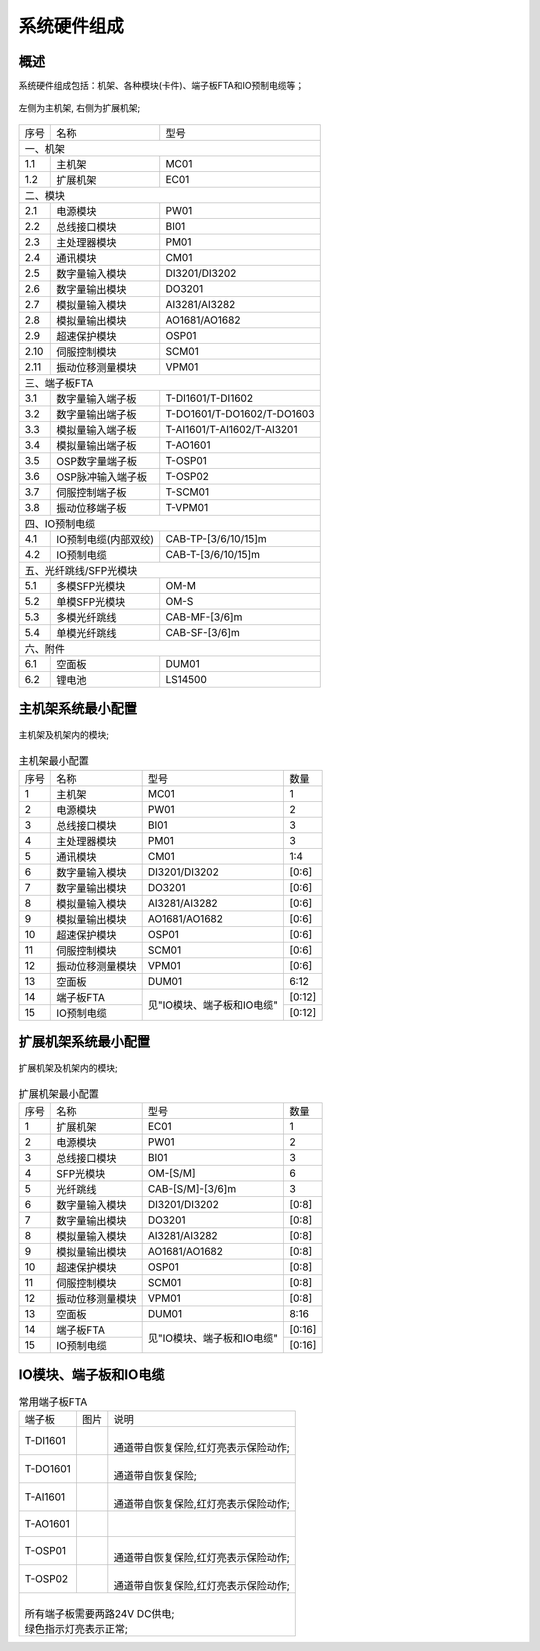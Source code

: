 系统硬件组成
==================================

概述
------------------------------------------------------

系统硬件组成包括：机架、各种模块(卡件)、端子板FTA和IO预制电缆等；

.. figure:: images/MC01_EC01.png
   :align: center 
   :alt: 左侧为主机架, 右侧为扩展机架
   
   左侧为主机架, 右侧为扩展机架;

+------+--------------------------+--------------------------+
|序号  |名称                      |型号                      |
+------+--------------------------+--------------------------+
|一、机架                                                    |
+------+--------------------------+--------------------------+
|1.1   |主机架                    |MC01                      |
+------+--------------------------+--------------------------+
|1.2   |扩展机架                  |EC01                      |
+------+--------------------------+--------------------------+
|二、模块                                                    |
+------+--------------------------+--------------------------+
|2.1   |电源模块                  |PW01                      |
+------+--------------------------+--------------------------+
|2.2   |总线接口模块              |BI01                      |
+------+--------------------------+--------------------------+
|2.3   |主处理器模块              |PM01                      |
+------+--------------------------+--------------------------+
|2.4   |通讯模块                  |CM01                      |
+------+--------------------------+--------------------------+
|2.5   |数字量输入模块            |DI3201/DI3202             |
+------+--------------------------+--------------------------+
|2.6   |数字量输出模块            |DO3201                    |
+------+--------------------------+--------------------------+
|2.7   |模拟量输入模块            |AI3281/AI3282             |
+------+--------------------------+--------------------------+
|2.8   |模拟量输出模块            |AO1681/AO1682             |
+------+--------------------------+--------------------------+
|2.9   |超速保护模块              |OSP01                     |
+------+--------------------------+--------------------------+
|2.10  |伺服控制模块              |SCM01                     |
+------+--------------------------+--------------------------+
|2.11  |振动位移测量模块          |VPM01                     |
+------+--------------------------+--------------------------+
|三、端子板FTA                                               |
+------+--------------------------+--------------------------+
|3.1   |数字量输入端子板          |T-DI1601/T-DI1602         |
+------+--------------------------+--------------------------+
|3.2   |数字量输出端子板          |T-DO1601/T-DO1602/T-DO1603|
+------+--------------------------+--------------------------+
|3.3   |模拟量输入端子板          |T-AI1601/T-AI1602/T-AI3201|
+------+--------------------------+--------------------------+
|3.4   |模拟量输出端子板          |T-AO1601                  |
+------+--------------------------+--------------------------+
|3.5   |OSP数字量端子板           |T-OSP01                   |
+------+--------------------------+--------------------------+
|3.6   |OSP脉冲输入端子板         |T-OSP02                   |
+------+--------------------------+--------------------------+
|3.7   |伺服控制端子板            |T-SCM01                   |
+------+--------------------------+--------------------------+
|3.8   |振动位移端子板            |T-VPM01                   |
+------+--------------------------+--------------------------+
|四、IO预制电缆                                              |
+------+--------------------------+--------------------------+
|4.1   |IO预制电缆(内部双绞)      |CAB-TP-[3/6/10/15]m       |
+------+--------------------------+--------------------------+
|4.2   |IO预制电缆                |CAB-T-[3/6/10/15]m        |
+------+--------------------------+--------------------------+
|五、光纤跳线/SFP光模块                                      |
+------+--------------------------+--------------------------+
|5.1   |多模SFP光模块             |OM-M                      |
+------+--------------------------+--------------------------+
|5.2   |单模SFP光模块             |OM-S                      |
+------+--------------------------+--------------------------+
|5.3   |多模光纤跳线              |CAB-MF-[3/6]m             |
+------+--------------------------+--------------------------+
|5.4   |单模光纤跳线              |CAB-SF-[3/6]m             |
+------+--------------------------+--------------------------+
|六、附件                                                    |
+------+--------------------------+--------------------------+
|6.1   |空面板                    |DUM01                     |
+------+--------------------------+--------------------------+
|6.2   |锂电池                    |LS14500                   |
+------+--------------------------+--------------------------+


主机架系统最小配置
------------------------------------------------------

.. figure:: images/MC01.png
   :align: center 
   :alt: 主机架及机架内的模块
   
   主机架及机架内的模块;

..  table:: 主机架最小配置

	+------+----------------------+--------------------------+----------+
	|序号  |名称                  |型号                      |数量      |
	+------+----------------------+--------------------------+----------+
	|1     |主机架                |MC01                      |1         |
	+------+----------------------+--------------------------+----------+
	|2     |电源模块              |PW01                      |2         |
	+------+----------------------+--------------------------+----------+
	|3     |总线接口模块          |BI01                      |3         |
	+------+----------------------+--------------------------+----------+
	|4     |主处理器模块          |PM01                      |3         |
	+------+----------------------+--------------------------+----------+
	|5     |通讯模块              |CM01                      |1:4       |
	+------+----------------------+--------------------------+----------+
	|6     |数字量输入模块        |DI3201/DI3202             |[0:6]     |
	+------+----------------------+--------------------------+----------+
	|7     |数字量输出模块        |DO3201                    |[0:6]     |
	+------+----------------------+--------------------------+----------+
	|8     |模拟量输入模块        |AI3281/AI3282             |[0:6]     |
	+------+----------------------+--------------------------+----------+
	|9     |模拟量输出模块        |AO1681/AO1682             |[0:6]     |
	+------+----------------------+--------------------------+----------+
	|10    |超速保护模块          |OSP01                     |[0:6]     |
	+------+----------------------+--------------------------+----------+
	|11    |伺服控制模块          |SCM01                     |[0:6]     |
	+------+----------------------+--------------------------+----------+
	|12    |振动位移测量模块      |VPM01                     |[0:6]     |
	+------+----------------------+--------------------------+----------+
	|13    |空面板                |DUM01                     |6:12      |
	+------+----------------------+--------------------------+----------+
	|14    |端子板FTA             |见"IO模块、端子板和IO电缆"|[0:12]    |
	+------+----------------------+                          +----------+
	|15    |IO预制电缆            |                          |[0:12]    |
	+------+----------------------+--------------------------+----------+

扩展机架系统最小配置
------------------------------------------------------

.. figure:: images/EC01.png
   :align: center 
   :alt: 扩展机架及机架内的模块
   
   扩展机架及机架内的模块;

..  table:: 扩展机架最小配置
   
	+------+----------------------+--------------------------+----------+
	|序号  |名称                  |型号                      |数量      |
	+------+----------------------+--------------------------+----------+
	|1     |扩展机架              |EC01                      |1         |
	+------+----------------------+--------------------------+----------+
	|2     |电源模块              |PW01                      |2         |
	+------+----------------------+--------------------------+----------+
	|3     |总线接口模块          |BI01                      |3         |
	+------+----------------------+--------------------------+----------+
	|4     |SFP光模块             |OM-[S/M]                  |6         |
	+------+----------------------+--------------------------+----------+
	|5     |光纤跳线              |CAB-[S/M]-[3/6]m          |3         |
	+------+----------------------+--------------------------+----------+
	|6     |数字量输入模块        |DI3201/DI3202             |[0:8]     |
	+------+----------------------+--------------------------+----------+
	|7     |数字量输出模块        |DO3201                    |[0:8]     |
	+------+----------------------+--------------------------+----------+
	|8     |模拟量输入模块        |AI3281/AI3282             |[0:8]     |
	+------+----------------------+--------------------------+----------+
	|9     |模拟量输出模块        |AO1681/AO1682             |[0:8]     |
	+------+----------------------+--------------------------+----------+
	|10    |超速保护模块          |OSP01                     |[0:8]     |
	+------+----------------------+--------------------------+----------+
	|11    |伺服控制模块          |SCM01                     |[0:8]     |
	+------+----------------------+--------------------------+----------+
	|12    |振动位移测量模块      |VPM01                     |[0:8]     |
	+------+----------------------+--------------------------+----------+
	|13    |空面板                |DUM01                     |8:16      |
	+------+----------------------+--------------------------+----------+
	|14    |端子板FTA             |见"IO模块、端子板和IO电缆"|[0:16]    |
	+------+----------------------+                          +----------+
	|15    |IO预制电缆            |                          |[0:16]    |
	+------+----------------------+--------------------------+----------+

IO模块、端子板和IO电缆
------------------------------------------------------

..  table:: IO模块、端子板FTA和IO预制电缆型号对应关系

	+----------+------------------------------------+----------+-----------------------------------------+-------------------+
	|IO模块型号|IO模块说明                          |端子板型号|端子板说明                               |IO预制电缆         |
	+----------+------------------------------------+----------+-----------------------------------------+-------------------+
	|          | |                                  |T-DI1601  |                                         |                   |
	|DI3201    | | 32通道,数字量输入;               |          |16路数字量输入端子板;                    |CAB-T-[3/6/10/15]m |
	|          | | TYPE 1(IEC61131-2);              |          |                                         |                   |
	|          | | 硬件SOE(1ms);                    |          |                                         |                   |
	+----------+------------------------------------+----------+                                         |                   |
	|          | |                                  |T-DI1602  |                                         |                   |
	|DI3202    | | 32通道,数字量输入;               |          |16路数字量输入端子板;                    |                   |
	|          | | 可配合诊断电阻，实现回路诊断;    |          |                                         |                   |
	|          | |                                  |          |                                         |                   |
	+----------+------------------------------------+----------+-----------------------------------------+-------------------+
	|DO3201    |32通道,数字量输出;                  |T-DO1601  | |                                       |CAB-T-[3/6/10/15]m |
	|          |                                    |          | | 16路数字量输出端子板;                 |                   |
	|          |                                    |          | | 24V DC, 1.7A/通道, 5A/16通道;         |                   |
	|          |                                    +----------+-----------------------------------------+                   |
	|          |                                    |T-DO1602  | |                                       |                   |
	|          |                                    |          | | 16路SPDT(单刀双掷)继电器输出端子板;   |                   |
	|          |                                    |          | | 可跳线配置干、湿接点输出类型;         |                   |
	|          |                                    |          | | 每8通道共用1组电源,3A/通道,10安/8通道;|                   |
	|          |                                    +----------+-----------------------------------------+                   |
	|          |                                    |T-DO1603  | |                                       |                   |
	|          |                                    |          | | 16路DPDT(双刀双掷)继电器输出端子板;   |                   |
	|          |                                    |          | | 一组触点输出24V湿接点、另一组干接点;  |                   |
	|          |                                    |          | | 每8通道共用1组电源,2A/通道,10安/8通道;|                   |
	+----------+------------------------------------+----------+-----------------------------------------+-------------------+
	|          | |                                  |T-AI1601  | |                                       |CAB-T-[3/6/10/15]m |
	|AI3281    | | 32通道,4-20mA输入,精度: 0.15%;   |          | | 16路模拟量输入端子板;                 |                   |
	|          | | 硬件SOE(2ms), HART支持;          |          | | 4-20mA输入,通道对外供电保护小于50mA;  |                   |
	|          |                                    +----------+-----------------------------------------+                   |
	+----------+------------------------------------+T-AI1602  | |                                       |                   |
	|          | |                                  |          | | 16路模拟量输入安全栅端子板;           |                   |
	|AI3282    | | 32通道,4-20mA输入,精度: 0.15%;   |          | | 兼容GS4045-EX(电流)/MTL4541/MTL4541A; |                   |
	|          | | 硬件SOE(2ms), HART支持;          +----------+-----------------------------------------+                   |
	|          | | 可读取HART设备PV、SV、TV、QV变量;|T-AI3201  | |                                       |                   |
	|          |                                    |          | | 32路模拟量输入端子板;                 |                   |
	|          |                                    |          | | 4-20mA输入,通道对外供电支持150mA;     |                   |
	+----------+------------------------------------+----------+-----------------------------------------+-------------------+
	|          | |                                  |T-AO1601  | |                                       |CAB-T-[3/6/10/15]m |
	|AO1681    | | 16通道,4-20mA输出,精度: 0.25%;   |          | | 16路模拟量输出端子板;                 |                   |
	|          | | HART支持;                        |          | | 4-20mA输出;                           |                   |
	+----------+------------------------------------+          |                                         |                   |
    | 	       | |                                  |          |                                         |                   |
	|AO1682    | | 16通道,4-20mA输出,精度: 0.25%;   |          |                                         |                   |
	| 	       | | HART支持;                        |          |                                         |                   |
	| 	       | | 可读取HART设备PV、SV、TV、QV变量;|          |                                         |                   |
	+----------+------------------------------------+----------+-----------------------------------------+-------------------+
	|          | |                                  |T-OSP01   |(左)数字量端子板; 输入x2，输出x4;        |CAB-T-[3/6/10/15]m |
	|OSP01     | | 超速保护模块;                    +----------+-----------------------------------------+-------------------+
	|          | | PI:8通道, 0.5Hz-32kHz;           |T-OSP02   |(右)8路脉冲输入端子板;                   |CAB-TP-[3/6/10/15]m|
	+----------+------------------------------------+----------+-----------------------------------------+-------------------+
	|          | |                                  |T-SCM01   | |                                       |CAB-TP-[3/6/10]m   |
	|SCM01     | | 伺服控制模块;                    |          | | 测量：2路，3/4/5/6线LVDT，直流电压;   |                   |
	|          | | 4通道LVDT输入，4通道正负电流输出;|          | | 输出：2路，±10/25/50mA;               |                   |
	+----------+------------------------------------+----------+-----------------------------------------+-------------------+
	|          | |                                  |T-VPM01   | |                                       |CAB-TP-[3/6]m      |
	|VPM01     | | 振动位移测量模块;                |          | | 4路振动、位移监测端子板;              |                   |
	|          | | 8通道轴振动、轴位移输入;         |          | | 接收前置器的振动\位移\胀差\转速等信号;|                   |
	+----------+------------------------------------+----------+-----------------------------------------+-------------------+


..  table:: 常用端子板FTA

	+----------+---------------------------------+---------------------------------------+
	|端子板    |图片                             |说明                                   |
	+----------+---------------------------------+---------------------------------------+
	|T-DI1601  | .. image:: images/T-DI1601.png  | |                                     |
	|          |    :scale: 20%                  | | 通道带自恢复保险,红灯亮表示保险动作;|
	|          |                                 |                                       |
	+----------+---------------------------------+---------------------------------------+
	|T-DO1601  | .. image:: images/T-DO1601.png  | |                                     |
	|          |    :scale: 20%                  | | 通道带自恢复保险;                   |
	|          |                                 | 	                                     |
	+----------+---------------------------------+---------------------------------------+
	|T-AI1601  | .. image:: images/T-AI1601.png  | |                                     |
	|          |    :scale: 20%                  | | 通道带自恢复保险,红灯亮表示保险动作;|
	|          |                                 | 	                                     |
	+----------+---------------------------------+---------------------------------------+
	|T-AO1601  | .. image:: images/T-AO1601.png  | |                                     |
	|          |    :scale: 20%                  | |                                     |
	+----------+---------------------------------+---------------------------------------+
	|T-OSP01   | .. image:: images/T-OSP01.png   | |                                     |
	|          |    :scale: 20%                  | | 通道带自恢复保险,红灯亮表示保险动作;|
	|          |                                 | 	                                     |
	+----------+---------------------------------+---------------------------------------+
	|T-OSP02   | .. image:: images/T-OSP02.png   | |                                     |
	|          |    :scale: 20%                  | | 通道带自恢复保险,红灯亮表示保险动作;|
	+----------+---------------------------------+---------------------------------------+
	| |                                                                                  |
	| | 所有端子板需要两路24V DC供电;                                                    |
	| | 绿色指示灯亮表示正常;                                                            |
	+------------------------------------------------------------------------------------+	